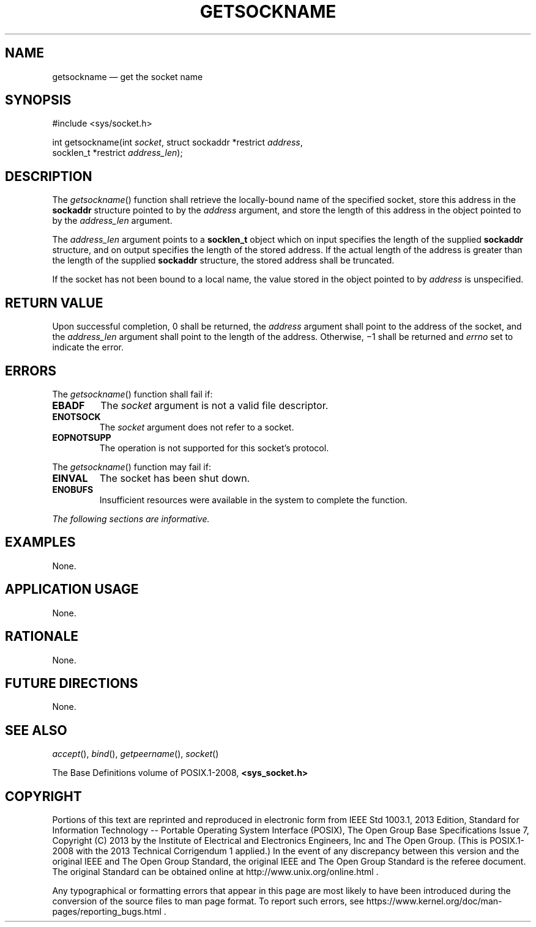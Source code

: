 '\" et
.TH GETSOCKNAME "3" 2013 "IEEE/The Open Group" "POSIX Programmer's Manual"

.SH NAME
getsockname
\(em get the socket name
.SH SYNOPSIS
.LP
.nf
#include <sys/socket.h>
.P
int getsockname(int \fIsocket\fP, struct sockaddr *restrict \fIaddress\fP,
    socklen_t *restrict \fIaddress_len\fP);
.fi
.SH DESCRIPTION
The
\fIgetsockname\fR()
function shall retrieve the locally-bound name of the specified socket,
store this address in the
.BR sockaddr
structure pointed to by the
.IR address
argument, and store the length of this address in the object pointed
to by the
.IR address_len
argument.
.P
The
.IR address_len
argument points to a
.BR socklen_t
object which on input specifies the length of the supplied
.BR sockaddr
structure, and on output specifies the length of the stored address.
If the actual length of the address is greater than the length of the
supplied
.BR sockaddr
structure, the stored address shall be truncated.
.P
If the socket has not been bound to a local name, the value stored in
the object pointed to by
.IR address
is unspecified.
.SH "RETURN VALUE"
Upon successful completion, 0 shall be returned, the
.IR address
argument shall point to the address of the socket, and the
.IR address_len
argument shall point to the length of the address. Otherwise, \(mi1
shall be returned and
.IR errno
set to indicate the error.
.SH ERRORS
The
\fIgetsockname\fR()
function shall fail if:
.TP
.BR EBADF
The
.IR socket
argument is not a valid file descriptor.
.TP
.BR ENOTSOCK
The
.IR socket
argument does not refer to a socket.
.TP
.BR EOPNOTSUPP
The operation is not supported for this socket's protocol.
.P
The
\fIgetsockname\fR()
function may fail if:
.TP
.BR EINVAL
The socket has been shut down.
.TP
.BR ENOBUFS
Insufficient resources were available in the system to complete the
function.
.LP
.IR "The following sections are informative."
.SH "EXAMPLES"
None.
.SH "APPLICATION USAGE"
None.
.SH "RATIONALE"
None.
.SH "FUTURE DIRECTIONS"
None.
.SH "SEE ALSO"
.IR "\fIaccept\fR\^(\|)",
.IR "\fIbind\fR\^(\|)",
.IR "\fIgetpeername\fR\^(\|)",
.IR "\fIsocket\fR\^(\|)"
.P
The Base Definitions volume of POSIX.1\(hy2008,
.IR "\fB<sys_socket.h>\fP"
.br
.SH COPYRIGHT
Portions of this text are reprinted and reproduced in electronic form
from IEEE Std 1003.1, 2013 Edition, Standard for Information Technology
-- Portable Operating System Interface (POSIX), The Open Group Base
Specifications Issue 7, Copyright (C) 2013 by the Institute of
Electrical and Electronics Engineers, Inc and The Open Group.
(This is POSIX.1-2008 with the 2013 Technical Corrigendum 1 applied.) In the
event of any discrepancy between this version and the original IEEE and
The Open Group Standard, the original IEEE and The Open Group Standard
is the referee document. The original Standard can be obtained online at
http://www.unix.org/online.html .

Any typographical or formatting errors that appear
in this page are most likely
to have been introduced during the conversion of the source files to
man page format. To report such errors, see
https://www.kernel.org/doc/man-pages/reporting_bugs.html .
